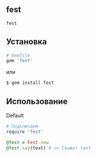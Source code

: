 ** fest
#+begin_src ruby
fest
#+end_src
** Установка
#+begin_src ruby
# Gemfile
gem 'fest'
#+end_src
или
#+begin_src ruby
$ gem install fest
#+end_src
** Использование
***** Default
#+begin_src ruby
# Подключаем
require 'fest'

@fest = Fest.new
@fest.say(text) # => Скажет text

#+end_src
